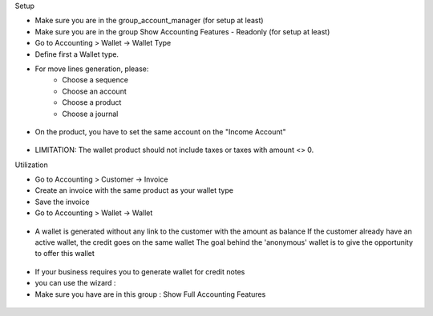 Setup

* Make sure you are in the group_account_manager (for setup at least)
* Make sure you are in the group Show Accounting Features - Readonly (for setup at least)
* Go to Accounting > Wallet -> Wallet Type
* Define first a Wallet type.
* For move lines generation, please:
    * Choose a sequence
    * Choose an account
    * Choose a product
    * Choose a journal

.. figure:: https://raw.githubusercontent.com/acsone/acsone-addons/wallet-documentation/account_wallet/static/description/wallet-type.png
   :width: 90%
   :alt: Wallet Type
   :align: center

* On the product, you have to set the same account on the "Income Account"

.. figure:: https://raw.githubusercontent.com/acsone/acsone-addons/wallet-documentation/account_wallet/static/description/wallet-product.png
   :width: 90%
   :alt: Wallet Product
   :align: center

* LIMITATION: The wallet product should not include taxes or
  taxes with amount <> 0.

Utilization

* Go to Accounting > Customer -> Invoice
* Create an invoice with the same product as your wallet type
* Save the invoice
* Go to Accounting > Wallet -> Wallet

.. figure:: https://raw.githubusercontent.com/acsone/acsone-addons/wallet-documentation/account_wallet/static/description/wallet-invoice.png
   :width: 90%
   :alt: Wallet Invoice
   :align: center

* A wallet is generated without any link to the customer with the amount as balance
  If the customer already have an active wallet, the credit goes on the same wallet
  The goal behind the 'anonymous' wallet is to give the opportunity to offer this wallet

.. figure:: https://raw.githubusercontent.com/acsone/acsone-addons/wallet-documentation/account_wallet/static/description/wallet-wallet.png
   :width: 90%
   :alt: Wallet Wallet
   :align: center

* If your business requires you to generate wallet for credit notes
* you can use the wizard :
* Make sure you have are in this group : 	Show Full Accounting Features

.. figure:: https://raw.githubusercontent.com/acsone/acsone-addons/wallet-documentation/account_wallet/static/description/wallet_refund_1.png
   :width: 90%
   :alt: Wallet Refund
   :align: center
.. figure:: https://raw.githubusercontent.com/acsone/acsone-addons/wallet-documentation/account_wallet/static/description/wallet_refund2.png
   :width: 90%
   :alt: Wallet Refund
   :align: center

